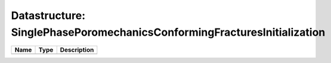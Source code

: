 Datastructure: SinglePhasePoromechanicsConformingFracturesInitialization
========================================================================

==== ==== ============================ 
Name Type Description                  
==== ==== ============================ 
          (no documentation available) 
==== ==== ============================ 



